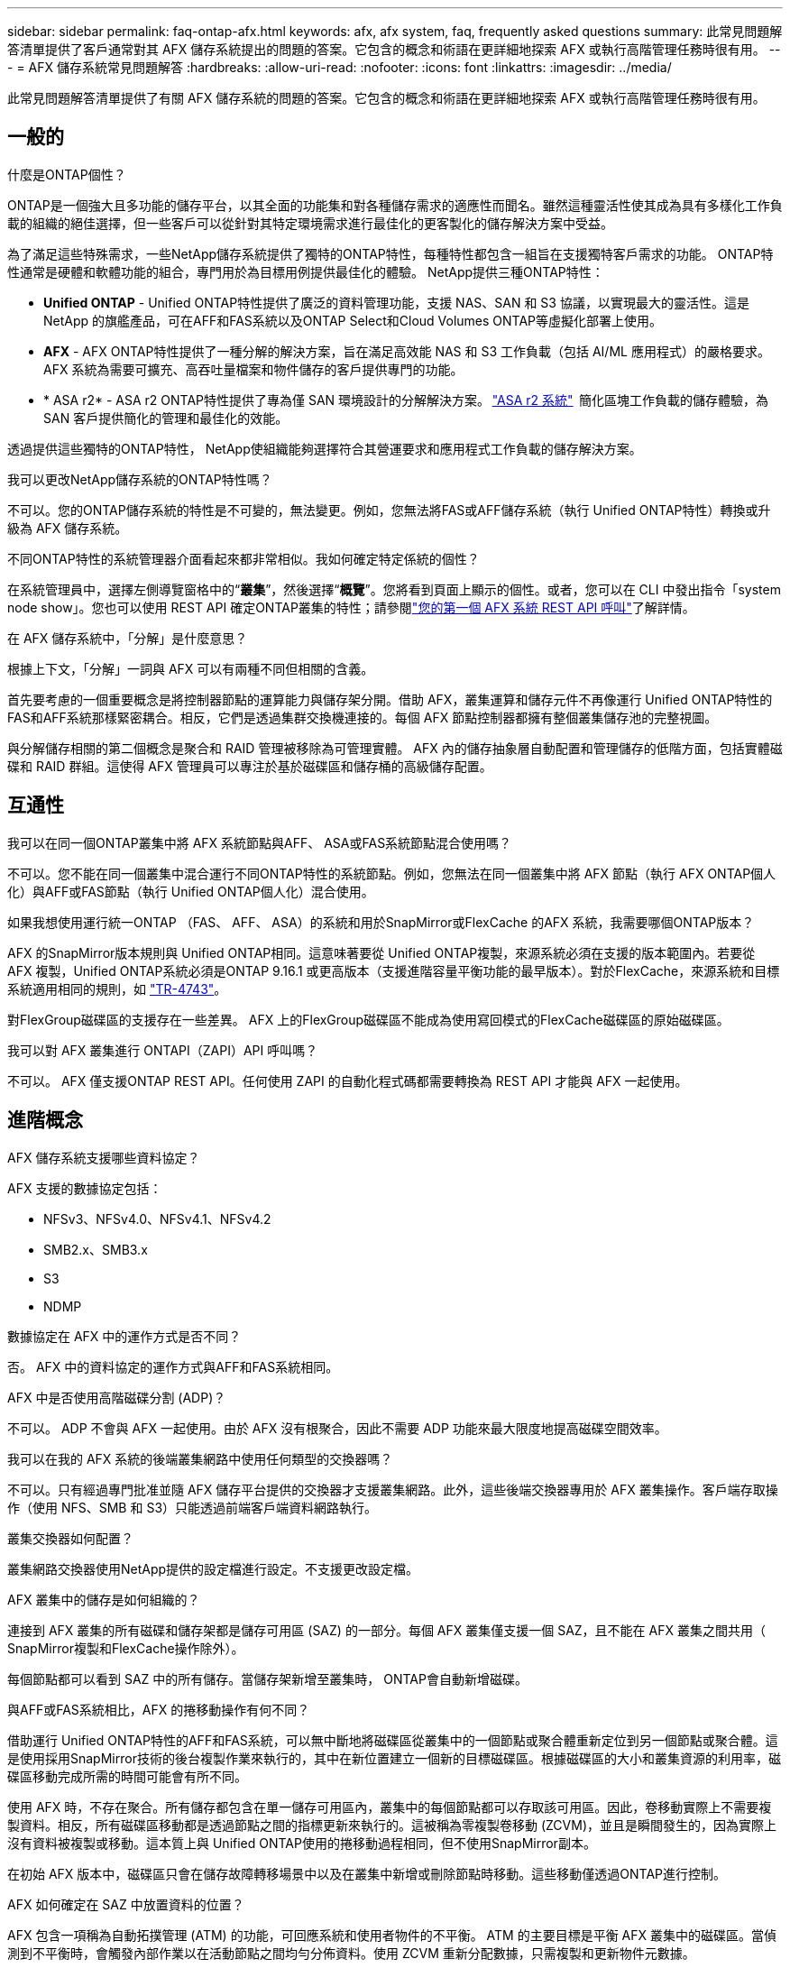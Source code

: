 ---
sidebar: sidebar 
permalink: faq-ontap-afx.html 
keywords: afx, afx system, faq, frequently asked questions 
summary: 此常見問題解答清單提供了客戶通常對其 AFX 儲存系統提出的問題的答案。它包含的概念和術語在更詳細地探索 AFX 或執行高階管理任務時很有用。 
---
= AFX 儲存系統常見問題解答
:hardbreaks:
:allow-uri-read: 
:nofooter: 
:icons: font
:linkattrs: 
:imagesdir: ../media/


[role="lead"]
此常見問題解答清單提供了有關 AFX 儲存系統的問題的答案。它包含的概念和術語在更詳細地探索 AFX 或執行高階管理任務時很有用。



== 一般的

.什麼是ONTAP個性？
ONTAP是一個強大且多功能的儲存平台，以其全面的功能集和對各種儲存需求的適應性而聞名。雖然這種靈活性使其成為具有多樣化工作負載的組織的絕佳選擇，但一些客戶可以從針對其特定環境需求進行最佳化的更客製化的儲存解決方案中受益。

為了滿足這些特殊需求，一些NetApp儲存系統提供了獨特的ONTAP特性，每種特性都包含一組旨在支援獨特客戶需求的功能。  ONTAP特性通常是硬體和軟體功能的組合，專門用於為目標用例提供最佳化的體驗。  NetApp提供三種ONTAP特性：

* *Unified ONTAP* - Unified ONTAP特性提供了廣泛的資料管理功能，支援 NAS、SAN 和 S3 協議，以實現最大的靈活性。這是NetApp 的旗艦產品，可在AFF和FAS系統以及ONTAP Select和Cloud Volumes ONTAP等虛擬化部署上使用。
* *AFX* - AFX ONTAP特性提供了一種分解的解決方案，旨在滿足高效能 NAS 和 S3 工作負載（包括 AI/ML 應用程式）的嚴格要求。AFX 系統為需要可擴充、高吞吐量檔案和物件儲存的客戶提供專門的功能。
* * ASA r2* - ASA r2 ONTAP特性提供了專為僅 SAN 環境設計的分解解決方案。 https://docs.netapp.com/us-en/asa-r2/["ASA r2 系統"^]  簡化區塊工作負載的儲存體驗，為 SAN 客戶提供簡化的管理和最佳化的效能。


透過提供這些獨特的ONTAP特性， NetApp使組織能夠選擇符合其營運要求和應用程式工作負載的儲存解決方案。

.我可以更改NetApp儲存系統的ONTAP特性嗎？
不可以。您的ONTAP儲存系統的特性是不可變的，無法變更。例如，您無法將FAS或AFF儲存系統（執行 Unified ONTAP特性）轉換或升級為 AFX 儲存系統。

.不同ONTAP特性的系統管理器介面看起來都非常相似。我如何確定特定係統的個性？
在系統管理員中，選擇左側導覽窗格中的“*叢集*”，然後選擇“*概覽*”。您將看到頁面上顯示的個性。或者，您可以在 CLI 中發出指令「system node show」。您也可以使用 REST API 確定ONTAP叢集的特性；請參閱link:./rest/first-call.html["您的第一個 AFX 系統 REST API 呼叫"]了解詳情。

.在 AFX 儲存系統中，「分解」是什麼意思？
根據上下文，「分解」一詞與 AFX 可以有兩種不同但相關的含義。

首先要考慮的一個重要概念是將控制器節點的運算能力與儲存架分開。借助 AFX，叢集運算和儲存元件不再像運行 Unified ONTAP特性的FAS和AFF系統那樣緊密耦合。相反，它們是透過集群交換機連接的。每個 AFX 節點控制器都擁有整個叢集儲存池的完整視圖。

與分解儲存相關的第二個概念是聚合和 RAID 管理被移除為可管理實體。 AFX 內的儲存抽象層自動配置和管理儲存的低階方面，包括實體磁碟和 RAID 群組。這使得 AFX 管理員可以專注於基於磁碟區和儲存桶的高級儲存配置。



== 互通性

.我可以在同一個ONTAP叢集中將 AFX 系統節點與AFF、 ASA或FAS系統節點混合使用嗎？
不可以。您不能在同一個叢集中混合運行不同ONTAP特性的系統節點。例如，您無法在同一個叢集中將 AFX 節點（執行 AFX ONTAP個人化）與AFF或FAS節點（執行 Unified ONTAP個人化）混合使用。

.如果我想使用運行統一ONTAP （FAS、 AFF、 ASA）的系統和用於SnapMirror或FlexCache 的AFX 系統，我需要哪個ONTAP版本？
AFX 的SnapMirror版本規則與 Unified ONTAP相同。這意味著要從 Unified ONTAP複製，來源系統必須在支援的版本範圍內。若要從 AFX 複製，Unified ONTAP系統必須是ONTAP 9.16.1 或更高版本（支援進階容量平衡功能的最早版本）。對於FlexCache，來源系統和目標系統適用相同的規則，如 https://www.netapp.com/pdf.html?item=/media/7336-tr4743.pdf["TR-4743"^]。

對FlexGroup磁碟區的支援存在一些差異。  AFX 上的FlexGroup磁碟區不能成為使用寫回模式的FlexCache磁碟區的原始磁碟區。

.我可以對 AFX 叢集進行 ONTAPI（ZAPI）API 呼叫嗎？
不可以。 AFX 僅支援ONTAP REST API。任何使用 ZAPI 的自動化程式碼都需要轉換為 REST API 才能與 AFX 一起使用。



== 進階概念

.AFX 儲存系統支援哪些資料協定？
AFX 支援的數據協定包括：

* NFSv3、NFSv4.0、NFSv4.1、NFSv4.2
* SMB2.x、SMB3.x
* S3
* NDMP


.數據協定在 AFX 中的運作方式是否不同？
否。 AFX 中的資料協定的運作方式與AFF和FAS系統相同。

.AFX 中是否使用高階磁碟分割 (ADP)？
不可以。 ADP 不會與 AFX 一起使用。由於 AFX 沒有根聚合，因此不需要 ADP 功能來最大限度地提高磁碟空間效率。

.我可以在我的 AFX 系統的後端叢集網路中使用任何類型的交換器嗎？
不可以。只有經過專門批准並隨 AFX 儲存平台提供的交換器才支援叢集網路。此外，這些後端交換器專用於 AFX 叢集操作。客戶端存取操作（使用 NFS、SMB 和 S3）只能透過前端客戶端資料網路執行。

.叢集交換器如何配置？
叢集網路交換器使用NetApp提供的設定檔進行設定。不支援更改設定檔。

.AFX 叢集中的儲存是如何組織的？
連接到 AFX 叢集的所有磁碟和儲存架都是儲存可用區 (SAZ) 的一部分。每個 AFX 叢集僅支援一個 SAZ，且不能在 AFX 叢集之間共用（ SnapMirror複製和FlexCache操作除外）。

每個節點都可以看到 SAZ 中的所有儲存。當儲存架新增至叢集時， ONTAP會自動新增磁碟。

.與AFF或FAS系統相比，AFX 的捲移動操作有何不同？
借助運行 Unified ONTAP特性的AFF和FAS系統，可以無中斷地將磁碟區從叢集中的一個節點或聚合體重新定位到另一個節點或聚合體。這是使用採用SnapMirror技術的後台複製作業來執行的，其中在新位置建立一個新的目標磁碟區。根據磁碟區的大小和叢集資源的利用率，磁碟區移動完成所需的時間可能會有所不同。

使用 AFX 時，不存在聚合。所有儲存都包含在單一儲存可用區內，叢集中的每個節點都可以存取該可用區。因此，卷移動實際上不需要複製資料。相反，所有磁碟區移動都是透過節點之間的指標更新來執行的。這被稱為零複製卷移動 (ZCVM)，並且是瞬間發生的，因為實際上沒有資料被複製或移動。這本質上與 Unified ONTAP使用的捲移動過程相同，但不使用SnapMirror副本。

在初始 AFX 版本中，磁碟區只會在儲存故障轉移場景中以及在叢集中新增或刪除節點時移動。這些移動僅透過ONTAP進行控制。

.AFX 如何確定在 SAZ 中放置資料的位置？
AFX 包含一項稱為自動拓撲管理 (ATM) 的功能，可回應系統和使用者物件的不平衡。 ATM 的主要目標是平衡 AFX 叢集中的磁碟區。當偵測到不平衡時，會觸發內部作業以在活動節點之間均勻分佈資料。使用 ZCVM 重新分配數據，只需複製和更新物件元數據。

